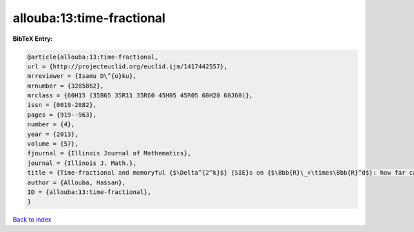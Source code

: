 allouba:13:time-fractional
==========================

.. :cite:t:`allouba:13:time-fractional`

.. bibliography:: ../../All.bib

**BibTeX Entry:**

.. code-block:: bibtex

   @article{allouba:13:time-fractional,
   url = {http://projecteuclid.org/euclid.ijm/1417442557},
   mrreviewer = {Isamu D\^{o}ku},
   mrnumber = {3285862},
   mrclass = {60H15 (35B65 35R11 35R60 45H05 45R05 60H20 60J60)},
   issn = {0019-2082},
   pages = {919--963},
   number = {4},
   year = {2013},
   volume = {57},
   fjournal = {Illinois Journal of Mathematics},
   journal = {Illinois J. Math.},
   title = {Time-fractional and memoryful {$\Delta^{2^k}$} {SIE}s on {$\Bbb{R}\_+\times\Bbb{R}^d$}: how far can we push white noise?},
   author = {Allouba, Hassan},
   ID = {allouba:13:time-fractional},
   }

`Back to index <../index>`_
